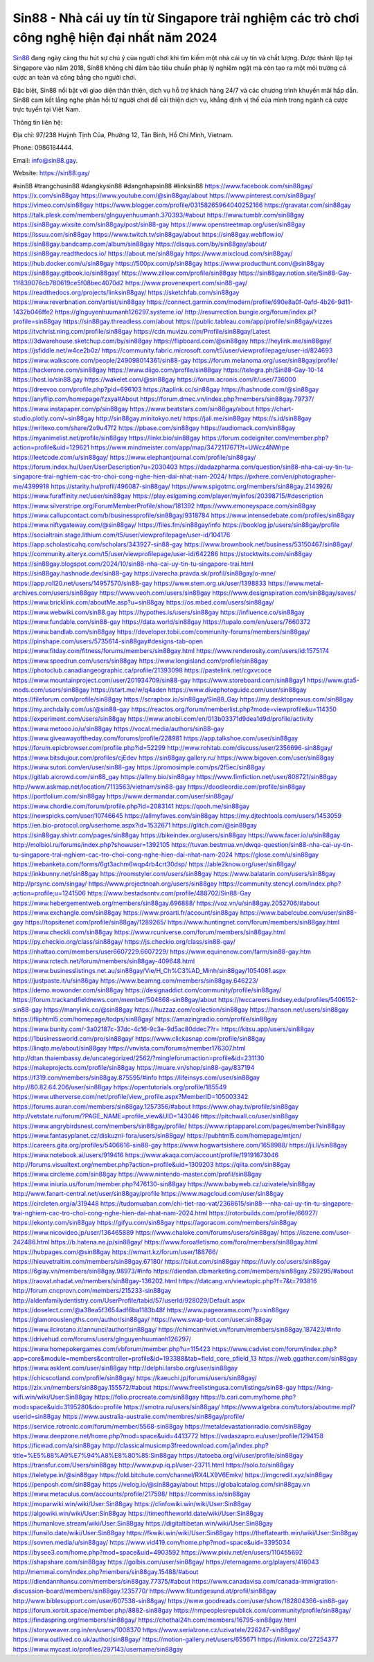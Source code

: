 Sin88 - Nhà cái uy tín từ Singapore trải nghiệm các trò chơi công nghệ hiện đại nhất năm 2024
===================================

`Sin88 <https://sin88.gay/>`_ đang ngày càng thu hút sự chú ý của người chơi khi tìm kiếm một nhà cái uy tín và chất lượng. Được thành lập tại Singapore vào năm 2018, Sin88 không chỉ đảm bảo tiêu chuẩn pháp lý nghiêm ngặt mà còn tạo ra một môi trường cá cược an toàn và công bằng cho người chơi. 

Đặc biệt, Sin88 nổi bật với giao diện thân thiện, dịch vụ hỗ trợ khách hàng 24/7 và các chương trình khuyến mãi hấp dẫn. Sin88 cam kết lắng nghe phản hồi từ người chơi để cải thiện dịch vụ, khẳng định vị thế của mình trong ngành cá cược trực tuyến tại Việt Nam.

Thông tin liên hệ: 

Địa chỉ: 97/238 Huỳnh Tịnh Của, Phường 12, Tân Bình, Hồ Chí Minh, Vietnam. 

Phone: 0986184444. 

Email: info@sin88.gay. 

Website: https://sin88.gay/ 

#sin88 #trangchusin88 #dangkysin88 #dangnhapsin88 #linksin88
https://www.facebook.com/sin88gay/
https://x.com/sin88gay
https://www.youtube.com/@sin88gay/about
https://www.pinterest.com/sin88gay/
https://vimeo.com/sin88gay
https://www.blogger.com/profile/03158265964040252166
https://gravatar.com/sin88gay
https://talk.plesk.com/members/glnguyenhuumanh.370393/#about
https://www.tumblr.com/sin88gay
https://sin88gay.wixsite.com/sin88gay/post/sin88-gay
https://www.openstreetmap.org/user/sin88gay
https://issuu.com/sin88gay
https://www.twitch.tv/sin88gay/about
https://sin88gay.webflow.io/
https://sin88gay.bandcamp.com/album/sin88gay
https://disqus.com/by/sin88gay/about/
https://sin88gay.readthedocs.io/
https://about.me/sin88gay
https://www.mixcloud.com/sin88gay/
https://hub.docker.com/u/sin88gay
https://500px.com/p/sin88gay
https://www.producthunt.com/@sin88gay
https://sin88gay.gitbook.io/sin88gay/
https://www.zillow.com/profile/sin88gay
https://sin88gay.notion.site/Sin88-Gay-11f839076cb780619ce5f08bec4070d2
https://www.provenexpert.com/sin88-gay/
https://readthedocs.org/projects/linksin88gay/
https://sketchfab.com/sin88gay
https://www.reverbnation.com/artist/sin88gay
https://connect.garmin.com/modern/profile/690e8a0f-0afd-4b26-9d11-1432b046ffe2
https://glnguyenhuumanh126297.systeme.io/
http://resurrection.bungie.org/forum/index.pl?profile=sin88gay
https://sin88gay.threadless.com/about
https://public.tableau.com/app/profile/sin88gay/vizzes
https://tvchrist.ning.com/profile/sin88gay
https://cdn.muvizu.com/Profile/sin88gay/Latest
https://3dwarehouse.sketchup.com/by/sin88gay
https://flipboard.com/@sin88gay
https://heylink.me/sin88gay/
https://jsfiddle.net/w4ce2b0z/
https://community.fabric.microsoft.com/t5/user/viewprofilepage/user-id/824693
https://www.walkscore.com/people/249098014361/sin88-gay
https://forum.melanoma.org/user/sin88gay/profile/
https://hackerone.com/sin88gay
https://www.diigo.com/profile/sin88gay
https://telegra.ph/Sin88-Gay-10-14
https://host.io/sin88.gay
https://wakelet.com/@sin88gay
https://forum.acronis.com/it/user/736000
https://dreevoo.com/profile.php?pid=696103
https://taplink.cc/sin88gay
https://hashnode.com/@sin88gay
https://anyflip.com/homepage/fzxya#About
https://forum.dmec.vn/index.php?members/sin88gay.79737/
https://www.instapaper.com/p/sin88gay
https://www.beatstars.com/sin88gay/about
https://chart-studio.plotly.com/~sin88gay
http://sin88gay.minitokyo.net/
https://jali.me/sin88gay
https://s.id/sin88gay
https://writexo.com/share/2o9u47f2
https://pbase.com/sin88gay
https://audiomack.com/sin88gay
https://myanimelist.net/profile/sin88gay
https://linkr.bio/sin88gay
https://forum.codeigniter.com/member.php?action=profile&uid=129621
https://www.mindmeister.com/app/map/3472117671?t=UWcz4NWrpe
https://leetcode.com/u/sin88gay/
https://www.elephantjournal.com/profile/sin88gay/
https://forum.index.hu/User/UserDescription?u=2030403
https://dadazpharma.com/question/sin88-nha-cai-uy-tin-tu-singapore-trai-nghiem-cac-tro-choi-cong-nghe-hien-dai-nhat-nam-2024/
https://pxhere.com/en/photographer-me/4399918
https://starity.hu/profil/496087-sin88gay/
https://www.spigotmc.org/members/sin88gay.2143926/
https://www.furaffinity.net/user/sin88gay
https://play.eslgaming.com/player/myinfos/20398715/#description
https://www.silverstripe.org/ForumMemberProfile/show/181392
https://www.emoneyspace.com/sin88gay
https://www.callupcontact.com/b/businessprofile/sin88gay/9318784
https://www.intensedebate.com/profiles/sin88gay
https://www.niftygateway.com/@sin88gay/
https://files.fm/sin88gay/info
https://booklog.jp/users/sin88gay/profile
https://socialtrain.stage.lithium.com/t5/user/viewprofilepage/user-id/104176
https://app.scholasticahq.com/scholars/343927-sin88-gay
https://www.brownbook.net/business/53150467/sin88gay/
https://community.alteryx.com/t5/user/viewprofilepage/user-id/642286
https://stocktwits.com/sin88gay
https://sin88gay.blogspot.com/2024/10/sin88-nha-cai-uy-tin-tu-singapore-trai.html
https://sin88gay.hashnode.dev/sin88-gay
https://varecha.pravda.sk/profil/sin88gay/o-mne/
https://app.roll20.net/users/14957570/sin88-gay
https://www.stem.org.uk/user/1398833
https://www.metal-archives.com/users/sin88gay
https://www.veoh.com/users/sin88gay
https://www.designspiration.com/sin88gay/saves/
https://www.bricklink.com/aboutMe.asp?u=sin88gay
https://os.mbed.com/users/sin88gay/
https://www.webwiki.com/sin88.gay
https://hypothes.is/users/sin88gay
https://influence.co/sin88gay
https://www.fundable.com/sin88-gay
https://data.world/sin88gay
https://tupalo.com/en/users/7660372
https://www.bandlab.com/sin88gay
https://developer.tobii.com/community-forums/members/sin88gay/
https://pinshape.com/users/5735614-sin88gay#designs-tab-open
https://www.fitday.com/fitness/forums/members/sin88gay.html
https://www.renderosity.com/users/id:1575174
https://www.speedrun.com/users/sin88gay
https://www.longisland.com/profile/sin88gay
https://photoclub.canadiangeographic.ca/profile/21393098
https://pastelink.net/cgxvcoce
https://www.mountainproject.com/user/201934709/sin88-gay
https://www.storeboard.com/sin88gay1
https://www.gta5-mods.com/users/sin88gay
https://start.me/w/q4aden
https://www.divephotoguide.com/user/sin88gay
https://fileforum.com/profile/sin88gay
https://scrapbox.io/sin88gay/Sin88_Gay
https://my.desktopnexus.com/sin88gay
https://my.archdaily.com/us/@sin88-gay
https://reactos.org/forum/memberlist.php?mode=viewprofile&u=114350
https://experiment.com/users/sin88gay
https://www.anobii.com/en/013b03371d9dea1d9d/profile/activity
https://www.metooo.io/u/sin88gay
https://vocal.media/authors/sin88-gay
https://www.giveawayoftheday.com/forums/profile/228981
https://app.talkshoe.com/user/sin88gay
https://forum.epicbrowser.com/profile.php?id=52299
http://www.rohitab.com/discuss/user/2356696-sin88gay/
https://www.bitsdujour.com/profiles/cjEdev
https://sin88gay.gallery.ru/
https://www.bigoven.com/user/sin88gay
https://www.sutori.com/en/user/sin88-gay
https://promosimple.com/ps/2f5ec/sin88gay
https://gitlab.aicrowd.com/sin88_gay
https://allmy.bio/sin88gay
https://www.fimfiction.net/user/808721/sin88gay
http://www.askmap.net/location/7113563/vietnam/sin88-gay
https://doodleordie.com/profile/sin88gay
https://portfolium.com/sin88gay
https://www.dermandar.com/user/sin88gay/
https://www.chordie.com/forum/profile.php?id=2083141
https://qooh.me/sin88gay
https://newspicks.com/user/10746645
https://allmyfaves.com/sin88gay
https://my.djtechtools.com/users/1453059
https://en.bio-protocol.org/userhome.aspx?id=1532671
https://glitch.com/@sin88gay
https://sin88gay.shivtr.com/pages/sin88gay
https://bikeindex.org/users/sin88gay
https://www.facer.io/u/sin88gay
http://molbiol.ru/forums/index.php?showuser=1392105
https://tuvan.bestmua.vn/dwqa-question/sin88-nha-cai-uy-tin-tu-singapore-trai-nghiem-cac-tro-choi-cong-nghe-hien-dai-nhat-nam-2024
https://glose.com/u/sin88gay
https://webanketa.com/forms/6gt3achm6wqp4rb4crt30dsp/
https://able2know.org/user/sin88gay/
https://inkbunny.net/sin88gay
https://roomstyler.com/users/sin88gay
https://www.balatarin.com/users/sin88gay
http://prsync.com/singay/
https://www.projectnoah.org/users/sin88gay
https://community.stencyl.com/index.php?action=profile;u=1241506
https://www.bestadsontv.com/profile/488702/Sin88-Gay
https://www.hebergementweb.org/members/sin88gay.696888/
https://voz.vn/u/sin88gay.2052706/#about
https://www.exchangle.com/sin88gay
https://www.proarti.fr/account/sin88gay
https://www.babelcube.com/user/sin88-gay
https://topsitenet.com/profile/sin88gay/1289265/
https://www.huntingnet.com/forum/members/sin88gay.html
https://www.checkli.com/sin88gay
https://www.rcuniverse.com/forum/members/sin88gay.html
https://py.checkio.org/class/sin88gay/
https://js.checkio.org/class/sin88-gay/
https://nhattao.com/members/user6607229.6607229/
https://www.equinenow.com/farm/sin88-gay.htm
https://www.rctech.net/forum/members/sin88gay-409648.html
https://www.businesslistings.net.au/sin88gay/Vie/H_Ch%C3%AD_Minh/sin88gay/1054081.aspx
https://justpaste.it/u/sin88gay
https://www.beamng.com/members/sin88gay.646223/
https://demo.wowonder.com/sin88gay
https://designaddict.com/community/profile/sin88gay/
https://forum.trackandfieldnews.com/member/504868-sin88gay/about
https://lwccareers.lindsey.edu/profiles/5406152-sin88-gay
https://manylink.co/@sin88gay
https://huzzaz.com/collection/sin88gay
https://hanson.net/users/sin88gay
https://fliphtml5.com/homepage/todps/sin88gay/
https://amazingradio.com/profile/sin88gay
https://www.bunity.com/-3a02187c-37dc-4c16-9c3e-9d5ac80ddec7?r=
https://kitsu.app/users/sin88gay
https://1businessworld.com/pro/sin88gay/
https://www.clickasnap.com/profile/sin88gay
https://linqto.me/about/sin88gay
https://vnvista.com/forums/member176307.html
http://dtan.thaiembassy.de/uncategorized/2562/?mingleforumaction=profile&id=231130
https://makeprojects.com/profile/sin88gay
https://muare.vn/shop/sin88-gay/837194
https://f319.com/members/sin88gay.875595/#info
https://lifeinsys.com/user/sin88gay
http://80.82.64.206/user/sin88gay
https://opentutorials.org/profile/185549
https://www.utherverse.com/net/profile/view_profile.aspx?MemberID=105003342
https://forums.auran.com/members/sin88gay.1257356/#about
https://www.ohay.tv/profile/sin88gay
http://vetstate.ru/forum/?PAGE_NAME=profile_view&UID=143046
https://pitchwall.co/user/sin88gay
https://www.angrybirdsnest.com/members/sin88gay/profile/
https://www.riptapparel.com/pages/member?sin88gay
https://www.fantasyplanet.cz/diskuzni-fora/users/sin88gay/
https://pubhtml5.com/homepage/mtjcn/
https://careers.gita.org/profiles/5406616-sin88-gay
https://www.hogwartsishere.com/1658988/
https://jii.li/sin88gay
https://www.notebook.ai/users/919416
https://www.akaqa.com/account/profile/19191673046
http://forums.visualtext.org/member.php?action=profile&uid=1309203
https://qiita.com/sin88gay
https://www.circleme.com/sin88gay
https://www.nintendo-master.com/profil/sin88gay
https://www.iniuria.us/forum/member.php?476130-sin88gay
https://www.babyweb.cz/uzivatele/sin88gay
http://www.fanart-central.net/user/sin88gay/profile
https://www.magcloud.com/user/sin88gay
https://circleten.org/a/319448
https://tudomuaban.com/chi-tiet-rao-vat/2368615/sin88---nha-cai-uy-tin-tu-singapore-trai-nghiem-cac-tro-choi-cong-nghe-hien-dai-nhat-nam-2024.html
https://rotorbuilds.com/profile/66927/
https://ekonty.com/sin88gay
https://gifyu.com/sin88gay
https://agoracom.com/members/sin88gay
https://www.nicovideo.jp/user/136465889
https://www.chaloke.com/forums/users/sin88gay/
https://iszene.com/user-242486.html
https://b.hatena.ne.jp/sin88gay/
https://www.foroatletismo.com/foro/members/sin88gay.html
https://hubpages.com/@sin88gay
https://wmart.kz/forum/user/188766/
https://hieuvetraitim.com/members/sin88gay.67180/
https://biiut.com/sin88gay
https://luvly.co/users/sin88gay
https://6giay.vn/members/sin88gay.98973/#info
https://diendan.clbmarketing.com/members/sin88gay.259295/#about
https://raovat.nhadat.vn/members/sin88gay-136202.html
https://datcang.vn/viewtopic.php?f=7&t=793816
http://forum.cncprovn.com/members/215233-sin88gay
http://aldenfamilydentistry.com/UserProfile/tabid/57/userId/928029/Default.aspx
https://doselect.com/@a38ea5f3654adf6ba1183b48f
https://www.pageorama.com/?p=sin88gay
https://glamorouslengths.com/author/sin88gay/
https://www.swap-bot.com/user:sin88gay
https://www.ilcirotano.it/annunci/author/sin88gay/
https://chimcanhviet.vn/forum/members/sin88gay.187423/#info
https://drivehud.com/forums/users/glnguyenhuumanh126297/
https://www.homepokergames.com/vbforum/member.php?u=115423
https://www.cadviet.com/forum/index.php?app=core&module=members&controller=profile&id=193388&tab=field_core_pfield_13
https://web.ggather.com/sin88gay
https://www.asklent.com/user/sin88gay
http://delphi.larsbo.org/user/sin88gay
https://chicscotland.com/profile/sin88gay/
https://kaeuchi.jp/forums/users/sin88gay/
https://zix.vn/members/sin88gay.155572/#about
https://www.freelistingusa.com/listings/sin88-gay
https://king-wifi.win/wiki/User:Sin88gay
https://folio.procreate.com/sin88gay
https://b.cari.com.my/home.php?mod=space&uid=3195280&do=profile
https://smotra.ru/users/sin88gay/
https://www.algebra.com/tutors/aboutme.mpl?userid=sin88gay
https://www.australia-australie.com/membres/sin88gay/profile/
https://service.rotronic.com/forum/member/5568-sin88gay
https://metaldevastationradio.com/sin88gay
https://www.deepzone.net/home.php?mod=space&uid=4413772
https://vadaszapro.eu/user/profile/1294158
https://ficwad.com/a/sin88gay
http://classicalmusicmp3freedownload.com/ja/index.php?title=%E5%88%A9%E7%94%A8%E8%80%85:Sin88gay
https://tatoeba.org/vi/user/profile/sin88gay
https://transfur.com/Users/sin88gay
http://www.pvp.iq.pl/user-23711.html
https://solo.to/sin88gay
https://teletype.in/@sin88gay
https://old.bitchute.com/channel/RX4LX9V6Emkv/
https://imgcredit.xyz/sin88gay
https://penposh.com/sin88gay
https://velog.io/@sin88gay/about
https://globalcatalog.com/sin88gay.vn
https://www.metaculus.com/accounts/profile/217598/
https://commiss.io/sin88gay
https://moparwiki.win/wiki/User:Sin88gay
https://clinfowiki.win/wiki/User:Sin88gay
https://algowiki.win/wiki/User:Sin88gay
https://timeoftheworld.date/wiki/User:Sin88gay
https://humanlove.stream/wiki/User:Sin88gay
https://digitaltibetan.win/wiki/User:Sin88gay
https://funsilo.date/wiki/User:Sin88gay
https://fkwiki.win/wiki/User:Sin88gay
https://theflatearth.win/wiki/User:Sin88gay
https://sovren.media/u/sin88gay/
https://www.vid419.com/home.php?mod=space&uid=3395034
https://bysee3.com/home.php?mod=space&uid=4903592
https://www.pixiv.net/en/users/110455692
https://shapshare.com/sin88gay
https://golbis.com/user/sin88gay/
https://eternagame.org/players/416043
http://memmai.com/index.php?members/sin88gay.15488/#about
https://diendannhansu.com/members/sin88gay.77375/#about
https://www.canadavisa.com/canada-immigration-discussion-board/members/sin88gay.1235770/
https://www.fitundgesund.at/profil/sin88gay
http://www.biblesupport.com/user/607538-sin88gay/
https://www.goodreads.com/user/show/182804366-sin88-gay
https://forum.xorbit.space/member.php/8882-sin88gay
https://nmpeoplesrepublick.com/community/profile/sin88gay/
https://findaspring.org/members/sin88gay/
https://chothai24h.com/members/16795-sin88gay.html
https://storyweaver.org.in/en/users/1008370
https://www.serialzone.cz/uzivatele/226247-sin88gay/
https://www.outlived.co.uk/author/sin88gay/
https://motion-gallery.net/users/655671
https://linkmix.co/27254377
https://www.mycast.io/profiles/297143/username/sin88gay

